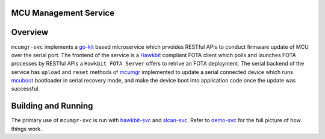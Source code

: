 MCU Management Service
######################

Overview
########
``mcumgr-svc`` implements a `go-kit <https://github.com/go-kit/kit>`_ based microservice which
prvoides RESTful APIs to conduct firmware update of MCU over the serial port. The frontend of
the service is a `Hawkbit <https://www.eclipse.org/hawkbit/>`_ compliant FOTA client which
polls and launches FOTA processes by RESTful APIs a ``Hawkbit FOTA Server`` offers to retrive
an FOTA deployment. The serial backend of the service has ``upload`` and ``reset`` methods of
`mcumgr <https://github.com/apache/mynewt-mcumgr>`_ implemented to update a serial connected
device which runs `mcuboot <https://github.com/jonathanyhliang/mcuboot>`_ bootloader in serial
recovery mode, and make the device boot into application code once the update was successful.

Building and Running
####################

The primary use of ``mcumgr-svc`` is run with `hawkbit-svc <https://github.com/jonathanyhliang/hawkbit-fota>`_
and `slcan-svc <https://github.com/jonathanyhliang/slcan-svc>`_. Refer to
`demo-svc <https://github.com/jonathanyhliang/demo-svc>`_ for the full picture of how things work.
